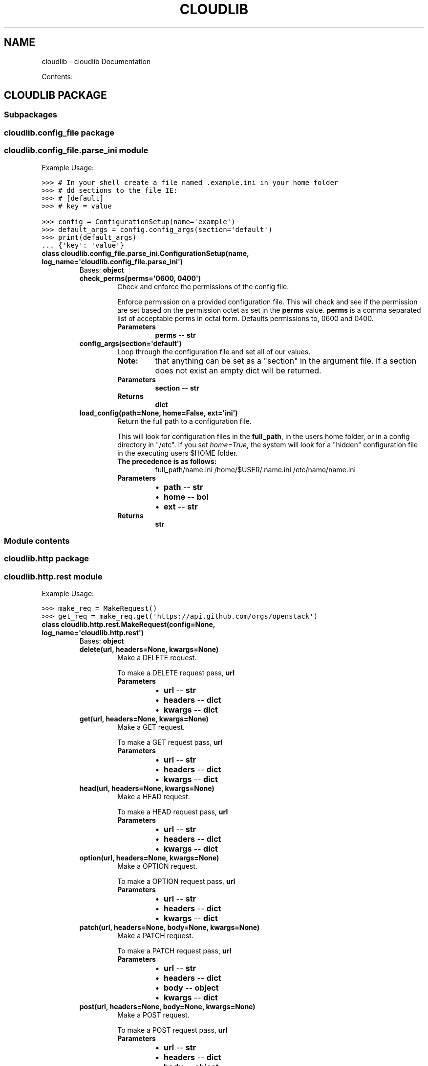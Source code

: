 .\" Man page generated from reStructuredText.
.
.TH "CLOUDLIB" "1" "April 26, 2014" "0.0.1" "cloudlib"
.SH NAME
cloudlib \- cloudlib Documentation
.
.nr rst2man-indent-level 0
.
.de1 rstReportMargin
\\$1 \\n[an-margin]
level \\n[rst2man-indent-level]
level margin: \\n[rst2man-indent\\n[rst2man-indent-level]]
-
\\n[rst2man-indent0]
\\n[rst2man-indent1]
\\n[rst2man-indent2]
..
.de1 INDENT
.\" .rstReportMargin pre:
. RS \\$1
. nr rst2man-indent\\n[rst2man-indent-level] \\n[an-margin]
. nr rst2man-indent-level +1
.\" .rstReportMargin post:
..
.de UNINDENT
. RE
.\" indent \\n[an-margin]
.\" old: \\n[rst2man-indent\\n[rst2man-indent-level]]
.nr rst2man-indent-level -1
.\" new: \\n[rst2man-indent\\n[rst2man-indent-level]]
.in \\n[rst2man-indent\\n[rst2man-indent-level]]u
..
.sp
Contents:
.SH CLOUDLIB PACKAGE
.SS Subpackages
.SS cloudlib.config_file package
.SS cloudlib.config_file.parse_ini module
.sp
Example Usage:
.sp
.nf
.ft C
>>> # In your shell create a file named .example.ini in your home folder
>>> # dd sections to the file IE:
>>> # [default]
>>> # key = value
.ft P
.fi
.sp
.nf
.ft C
>>> config = ConfigurationSetup(name=\(aqexample\(aq)
>>> default_args = config.config_args(section=\(aqdefault\(aq)
>>> print(default_args)
\&... {\(aqkey\(aq: \(aqvalue\(aq}
.ft P
.fi
.INDENT 0.0
.TP
.B class cloudlib.config_file.parse_ini.ConfigurationSetup(name, log_name=\(aqcloudlib.config_file.parse_ini\(aq)
Bases: \fBobject\fP
.INDENT 7.0
.TP
.B check_perms(perms=\(aq0600, 0400\(aq)
Check and enforce the permissions of the config file.
.sp
Enforce permission on a provided configuration file. This will check
and see if the permission are set based on the permission octet as
set in the \fBperms\fP value. \fBperms\fP is a comma separated list
of acceptable perms in octal form. Defaults permissions to, 0600 and
0400.
.INDENT 7.0
.TP
.B Parameters
\fBperms\fP \-\- \fBstr\fP
.UNINDENT
.UNINDENT
.INDENT 7.0
.TP
.B config_args(section=\(aqdefault\(aq)
Loop through the configuration file and set all of our values.
.INDENT 7.0
.TP
.B Note:
that anything can be set as a "section" in the argument file. If a
section does not exist an empty dict will be returned.
.UNINDENT
.INDENT 7.0
.TP
.B Parameters
\fBsection\fP \-\- \fBstr\fP
.TP
.B Returns
\fBdict\fP
.UNINDENT
.UNINDENT
.INDENT 7.0
.TP
.B load_config(path=None, home=False, ext=\(aqini\(aq)
Return the full path to a configuration file.
.sp
This will look for configuration files in the \fBfull_path\fP, in
the users home folder, or in a config directory in "/etc".  If you set
\fIhome=True\fP, the system will look for a "hidden" configuration file in
the executing users $HOME folder.
.INDENT 7.0
.TP
.B The precedence is as follows:
full_path/name.ini
/home/$USER/.name.ini
/etc/name/name.ini
.UNINDENT
.INDENT 7.0
.TP
.B Parameters
.INDENT 7.0
.IP \(bu 2
\fBpath\fP \-\- \fBstr\fP
.IP \(bu 2
\fBhome\fP \-\- \fBbol\fP
.IP \(bu 2
\fBext\fP \-\- \fBstr\fP
.UNINDENT
.TP
.B Returns
\fBstr\fP
.UNINDENT
.UNINDENT
.UNINDENT
.SS Module contents
.SS cloudlib.http package
.SS cloudlib.http.rest module
.sp
Example Usage:
.sp
.nf
.ft C
>>> make_req = MakeRequest()
>>> get_req = make_req.get(\(aqhttps://api.github.com/orgs/openstack\(aq)
.ft P
.fi
.INDENT 0.0
.TP
.B class cloudlib.http.rest.MakeRequest(config=None, log_name=\(aqcloudlib.http.rest\(aq)
Bases: \fBobject\fP
.INDENT 7.0
.TP
.B delete(url, headers=None, kwargs=None)
Make a DELETE request.
.sp
To make a DELETE request pass, \fBurl\fP
.INDENT 7.0
.TP
.B Parameters
.INDENT 7.0
.IP \(bu 2
\fBurl\fP \-\- \fBstr\fP
.IP \(bu 2
\fBheaders\fP \-\- \fBdict\fP
.IP \(bu 2
\fBkwargs\fP \-\- \fBdict\fP
.UNINDENT
.UNINDENT
.UNINDENT
.INDENT 7.0
.TP
.B get(url, headers=None, kwargs=None)
Make a GET request.
.sp
To make a GET request pass, \fBurl\fP
.INDENT 7.0
.TP
.B Parameters
.INDENT 7.0
.IP \(bu 2
\fBurl\fP \-\- \fBstr\fP
.IP \(bu 2
\fBheaders\fP \-\- \fBdict\fP
.IP \(bu 2
\fBkwargs\fP \-\- \fBdict\fP
.UNINDENT
.UNINDENT
.UNINDENT
.INDENT 7.0
.TP
.B head(url, headers=None, kwargs=None)
Make a HEAD request.
.sp
To make a HEAD request pass, \fBurl\fP
.INDENT 7.0
.TP
.B Parameters
.INDENT 7.0
.IP \(bu 2
\fBurl\fP \-\- \fBstr\fP
.IP \(bu 2
\fBheaders\fP \-\- \fBdict\fP
.IP \(bu 2
\fBkwargs\fP \-\- \fBdict\fP
.UNINDENT
.UNINDENT
.UNINDENT
.INDENT 7.0
.TP
.B option(url, headers=None, kwargs=None)
Make a OPTION request.
.sp
To make a OPTION request pass, \fBurl\fP
.INDENT 7.0
.TP
.B Parameters
.INDENT 7.0
.IP \(bu 2
\fBurl\fP \-\- \fBstr\fP
.IP \(bu 2
\fBheaders\fP \-\- \fBdict\fP
.IP \(bu 2
\fBkwargs\fP \-\- \fBdict\fP
.UNINDENT
.UNINDENT
.UNINDENT
.INDENT 7.0
.TP
.B patch(url, headers=None, body=None, kwargs=None)
Make a PATCH request.
.sp
To make a PATCH request pass, \fBurl\fP
.INDENT 7.0
.TP
.B Parameters
.INDENT 7.0
.IP \(bu 2
\fBurl\fP \-\- \fBstr\fP
.IP \(bu 2
\fBheaders\fP \-\- \fBdict\fP
.IP \(bu 2
\fBbody\fP \-\- \fBobject\fP
.IP \(bu 2
\fBkwargs\fP \-\- \fBdict\fP
.UNINDENT
.UNINDENT
.UNINDENT
.INDENT 7.0
.TP
.B post(url, headers=None, body=None, kwargs=None)
Make a POST request.
.sp
To make a POST request pass, \fBurl\fP
.INDENT 7.0
.TP
.B Parameters
.INDENT 7.0
.IP \(bu 2
\fBurl\fP \-\- \fBstr\fP
.IP \(bu 2
\fBheaders\fP \-\- \fBdict\fP
.IP \(bu 2
\fBbody\fP \-\- \fBobject\fP
.IP \(bu 2
\fBkwargs\fP \-\- \fBdict\fP
.UNINDENT
.UNINDENT
.UNINDENT
.INDENT 7.0
.TP
.B put(url, headers=None, body=None, kwargs=None)
Make a PUT request.
.sp
To make a PUT request pass, \fBurl\fP
.INDENT 7.0
.TP
.B Parameters
.INDENT 7.0
.IP \(bu 2
\fBurl\fP \-\- \fBstr\fP
.IP \(bu 2
\fBheaders\fP \-\- \fBdict\fP
.IP \(bu 2
\fBbody\fP \-\- \fBobject\fP
.IP \(bu 2
\fBkwargs\fP \-\- \fBdict\fP
.UNINDENT
.UNINDENT
.UNINDENT
.UNINDENT
.INDENT 0.0
.TP
.B cloudlib.http.rest.html_encode(path)
Return an HTML encoded Path.
.INDENT 7.0
.TP
.B Parameters
\fBpath\fP \-\- \fBstr\fP
.TP
.B Returns
\fBstr\fP
.UNINDENT
.UNINDENT
.INDENT 0.0
.TP
.B cloudlib.http.rest.parse_url(url)
Return a clean URL. Remove the prefix for the Auth URL if Found.
.INDENT 7.0
.TP
.B Parameters
\fBurl\fP \-\- 
.TP
.B Return aurl
.UNINDENT
.UNINDENT
.SS Module contents
.SS cloudlib.logger package
.SS cloudlib.logger.logger module
.sp
Example Usage:
.sp
.nf
.ft C
>>> logger = LogSetup()
>>> logger.default_logger(name=\(aqtest_logger\(aq)
.ft P
.fi
.sp
.nf
.ft C
>>> # The following can be placed in any module that you like
>>> LOG = logging.getLogger(name=\(aqtest_logger\(aq)
>>> LOG.info(\(aqThis is a test message\(aq)
.ft P
.fi
.INDENT 0.0
.TP
.B class cloudlib.logger.logger.LogSetup(max_size=500, max_backup=5, debug_logging=False)
Bases: \fBobject\fP
.INDENT 7.0
.TP
.B default_logger(name=\(aqcloudlib.logger.logger\(aq, enable_stream=False, enable_file=True)
Default Logger.
.sp
This is set to use a rotating File handler and a stream handler.
If you use this logger all logged output that is INFO and above will
be logged, unless debug_logging is set then everything is logged.
The logger will send the same data to a stdout as it does to the
specified log file.
.sp
You can disable the default handlers by setting either \fIenable_file\fP or
\fIenable_stream\fP to \fIFalse\fP
.INDENT 7.0
.TP
.B Parameters
.INDENT 7.0
.IP \(bu 2
\fBname\fP \-\- \fBstr\fP
.IP \(bu 2
\fBenable_stream\fP \-\- \fBbol\fP
.IP \(bu 2
\fBenable_file\fP \-\- \fBbol\fP
.UNINDENT
.TP
.B Returns
\fBobject\fP
.UNINDENT
.UNINDENT
.INDENT 7.0
.TP
.B static return_logfile(filename, log_dir=\(aq/var/log\(aq)
Return a path for logging file.
.sp
If \fBlog_dir\fP exists and the userID is 0 the log file will be written
to the provided log directory. If the UserID is not 0 or log_dir does
not exist the log file will be written to the users home folder.
.INDENT 7.0
.TP
.B Parameters
.INDENT 7.0
.IP \(bu 2
\fBfilename\fP \-\- \fBstr\fP
.IP \(bu 2
\fBlog_dir\fP \-\- \fBstr\fP
.UNINDENT
.TP
.B Returns
\fBstr\fP
.UNINDENT
.UNINDENT
.INDENT 7.0
.TP
.B set_handler(log, handler)
Set the logging level as well as the handlers.
.INDENT 7.0
.TP
.B Parameters
.INDENT 7.0
.IP \(bu 2
\fBlog\fP \-\- \fBobject\fP
.IP \(bu 2
\fBhandler\fP \-\- \fBobject\fP
.UNINDENT
.UNINDENT
.UNINDENT
.UNINDENT
.SS Module contents
.SS cloudlib.messaging package
.SS cloudlib.messaging.mail module
.sp
Example Usage:
.sp
.nf
.ft C
>>> config_dict = {
\&...     \(aqmail_url\(aq: \(aqsmtp.google.com\(aq,
\&...     \(aqmail_port\(aq: 587,
\&...     \(aqmail_key\(aq: \(aq/etc/ssl/mail.key\(aq,
\&...     \(aqmail_cert\(aq: \(aq/etc/ssl/mail.crt\(aq,
\&...     \(aqmail_username\(aq: \(aqUserName\(aq,
\&...     \(aqmail_password\(aq: \(aqPassW0rd\(aq
\&... }
.ft P
.fi
.sp
.nf
.ft C
>>> mail = Mailer(
\&...     config=config_dict,
\&... )
.ft P
.fi
.sp
.nf
.ft C
>>> mail.send(
\&...     send_to=\(aquser@somedomain.sufix\(aq,
\&...     from_who=\(aquser@someotherdomain.sufix\(aq,
\&...     message=\(aqthe quick brown fox jumped over the fence\(aq,
\&...     subject=\(aqSomething really interesting\(aq
\&... )
.ft P
.fi
.INDENT 0.0
.TP
.B class cloudlib.messaging.mail.Mailer(config, log_name=\(aqcloudlib.messaging.mail\(aq)
Bases: \fBobject\fP
.INDENT 7.0
.TP
.B send(send_to, from_who, subject, message, reply_to=None)
Send Email.
.sp
To use this module pass in a message, send_to, from_who, and subject.
.INDENT 7.0
.TP
.B Parameters
.INDENT 7.0
.IP \(bu 2
\fBsend_to\fP \-\- \fBstr\fP
.IP \(bu 2
\fBfrom_who\fP \-\- \fBstr\fP
.IP \(bu 2
\fBsubject\fP \-\- \fBstr\fP
.IP \(bu 2
\fBmessage\fP \-\- \fBstr\fP
.IP \(bu 2
\fBreply_to\fP \-\- \fBstr\fP
.UNINDENT
.UNINDENT
.UNINDENT
.UNINDENT
.SS Module contents
.SS cloudlib.tests package
.SS cloudlib.tests.test_config_file module
.INDENT 0.0
.TP
.B class cloudlib.tests.test_config_file.TestConfigFileIni(methodName=\(aqrunTest\(aq)
Bases: \fBunittest.case.TestCase\fP
.INDENT 7.0
.TP
.B setUp()
.UNINDENT
.INDENT 7.0
.TP
.B test_sys_config()
.UNINDENT
.INDENT 7.0
.TP
.B test_sys_config_config_args_parse_default_section()
.UNINDENT
.INDENT 7.0
.TP
.B test_sys_config_config_args_parse_other_section()
.UNINDENT
.INDENT 7.0
.TP
.B test_sys_config_ext()
.UNINDENT
.INDENT 7.0
.TP
.B test_sys_config_find_config_fail()
.UNINDENT
.INDENT 7.0
.TP
.B test_sys_config_find_config_success()
.UNINDENT
.INDENT 7.0
.TP
.B test_sys_config_home()
.UNINDENT
.INDENT 7.0
.TP
.B test_sys_config_home_ext()
.UNINDENT
.INDENT 7.0
.TP
.B test_sys_config_not_found()
.UNINDENT
.INDENT 7.0
.TP
.B test_sys_config_path()
.UNINDENT
.INDENT 7.0
.TP
.B test_sys_config_path_ext()
.UNINDENT
.INDENT 7.0
.TP
.B test_sys_config_path_home_ext()
.UNINDENT
.INDENT 7.0
.TP
.B test_sys_config_path_strip_slash()
.UNINDENT
.INDENT 7.0
.TP
.B test_sys_config_perms()
.UNINDENT
.INDENT 7.0
.TP
.B test_sys_config_perms_fail()
.UNINDENT
.UNINDENT
.SS cloudlib.tests.test_http_rest module
.INDENT 0.0
.TP
.B class cloudlib.tests.test_http_rest.TestHttpMakeRequest(methodName=\(aqrunTest\(aq)
Bases: \fBunittest.case.TestCase\fP
.INDENT 7.0
.TP
.B setUp()
.UNINDENT
.INDENT 7.0
.TP
.B test_custom_headers()
.UNINDENT
.INDENT 7.0
.TP
.B test_delete_request()
.UNINDENT
.INDENT 7.0
.TP
.B test_delete_request_headers()
.UNINDENT
.INDENT 7.0
.TP
.B test_delete_request_kwargs()
.UNINDENT
.INDENT 7.0
.TP
.B test_enable_debug()
.UNINDENT
.INDENT 7.0
.TP
.B test_get_request()
.UNINDENT
.INDENT 7.0
.TP
.B test_get_request_headers()
.UNINDENT
.INDENT 7.0
.TP
.B test_get_request_kwargs()
.UNINDENT
.INDENT 7.0
.TP
.B test_head_request()
.UNINDENT
.INDENT 7.0
.TP
.B test_head_request_headers()
.UNINDENT
.INDENT 7.0
.TP
.B test_head_request_kwargs()
.UNINDENT
.INDENT 7.0
.TP
.B test_html_encode_url()
.UNINDENT
.INDENT 7.0
.TP
.B test_option_request()
.UNINDENT
.INDENT 7.0
.TP
.B test_option_request_headers()
.UNINDENT
.INDENT 7.0
.TP
.B test_option_request_kwargs()
.UNINDENT
.INDENT 7.0
.TP
.B test_parse_url_double_slash_url()
.UNINDENT
.INDENT 7.0
.TP
.B test_parse_url_http_url()
.UNINDENT
.INDENT 7.0
.TP
.B test_parse_url_https_url()
.UNINDENT
.INDENT 7.0
.TP
.B test_patch_request()
.UNINDENT
.INDENT 7.0
.TP
.B test_patch_request_body()
.UNINDENT
.INDENT 7.0
.TP
.B test_patch_request_headers()
.UNINDENT
.INDENT 7.0
.TP
.B test_patch_request_kwargs()
.UNINDENT
.INDENT 7.0
.TP
.B test_post_request()
.UNINDENT
.INDENT 7.0
.TP
.B test_post_request_body()
.UNINDENT
.INDENT 7.0
.TP
.B test_post_request_headers()
.UNINDENT
.INDENT 7.0
.TP
.B test_post_request_kwargs()
.UNINDENT
.INDENT 7.0
.TP
.B test_put_request()
.UNINDENT
.INDENT 7.0
.TP
.B test_put_request_body()
.UNINDENT
.INDENT 7.0
.TP
.B test_put_request_headers()
.UNINDENT
.INDENT 7.0
.TP
.B test_put_request_kwargs()
.UNINDENT
.INDENT 7.0
.TP
.B test_report_error()
.UNINDENT
.INDENT 7.0
.TP
.B test_request_failure()
.UNINDENT
.INDENT 7.0
.TP
.B test_timeout_set()
.UNINDENT
.UNINDENT
.SS cloudlib.tests.test_logger_logger module
.INDENT 0.0
.TP
.B class cloudlib.tests.test_logger_logger.TestLogger(methodName=\(aqrunTest\(aq)
Bases: \fBunittest.case.TestCase\fP
.INDENT 7.0
.TP
.B setUp()
.UNINDENT
.INDENT 7.0
.TP
.B test_logger_debug_logging()
.UNINDENT
.INDENT 7.0
.TP
.B test_logger_debug_logging_enabled()
.UNINDENT
.INDENT 7.0
.TP
.B test_logger_max_backup()
.UNINDENT
.INDENT 7.0
.TP
.B test_logger_max_size()
.UNINDENT
.INDENT 7.0
.TP
.B test_logger_override_backup()
.UNINDENT
.INDENT 7.0
.TP
.B test_logger_override_max_backup()
.UNINDENT
.INDENT 7.0
.TP
.B test_logger_override_max_size()
.UNINDENT
.INDENT 7.0
.TP
.B test_logger_return_logfile_not_root()
.UNINDENT
.INDENT 7.0
.TP
.B test_logger_return_logfile_not_root_new_log_dir()
.UNINDENT
.INDENT 7.0
.TP
.B test_logger_return_logfile_root()
.UNINDENT
.INDENT 7.0
.TP
.B test_logger_return_logfile_root_log_dir_not_found()
.UNINDENT
.INDENT 7.0
.TP
.B test_logger_return_logfile_root_new_log_dir()
.UNINDENT
.UNINDENT
.INDENT 0.0
.TP
.B class cloudlib.tests.test_logger_logger.TestLoggerHandlers(methodName=\(aqrunTest\(aq)
Bases: \fBunittest.case.TestCase\fP
.INDENT 7.0
.TP
.B setUp()
.UNINDENT
.INDENT 7.0
.TP
.B test_logger_default_logger()
.UNINDENT
.INDENT 7.0
.TP
.B test_logger_default_logger_new_formatter()
.UNINDENT
.INDENT 7.0
.TP
.B test_logger_enable_file()
.UNINDENT
.INDENT 7.0
.TP
.B test_logger_enable_stream()
.UNINDENT
.INDENT 7.0
.TP
.B test_logger_enable_stream_enable_file()
.UNINDENT
.INDENT 7.0
.TP
.B test_logger_set_handler()
.UNINDENT
.UNINDENT
.SS cloudlib.tests.test_messaging_mail module
.INDENT 0.0
.TP
.B class cloudlib.tests.test_messaging_mail.TestMessagingMail(methodName=\(aqrunTest\(aq)
Bases: \fBunittest.case.TestCase\fP
.INDENT 7.0
.TP
.B setUp()
.UNINDENT
.INDENT 7.0
.TP
.B test_no_config()
.UNINDENT
.INDENT 7.0
.TP
.B test_no_missing_port()
.UNINDENT
.INDENT 7.0
.TP
.B test_no_missing_url()
.UNINDENT
.INDENT 7.0
.TP
.B test_no_missing_values()
.UNINDENT
.INDENT 7.0
.TP
.B test_smtp()
.UNINDENT
.INDENT 7.0
.TP
.B test_smtp_debug()
.UNINDENT
.INDENT 7.0
.TP
.B test_smtp_login()
.UNINDENT
.INDENT 7.0
.TP
.B test_smtp_login_debug()
.UNINDENT
.INDENT 7.0
.TP
.B test_smtp_login_debug_ssl()
.UNINDENT
.INDENT 7.0
.TP
.B test_smtp_login_ssl()
.UNINDENT
.INDENT 7.0
.TP
.B test_smtp_send()
.UNINDENT
.INDENT 7.0
.TP
.B test_smtp_send_reply()
.UNINDENT
.UNINDENT
.INDENT 0.0
.TP
.B class cloudlib.tests.test_messaging_mail.TestMessagingMailException(methodName=\(aqrunTest\(aq)
Bases: \fBunittest.case.TestCase\fP
.INDENT 7.0
.TP
.B setUp()
.UNINDENT
.INDENT 7.0
.TP
.B test_smtp_send_exception()
.UNINDENT
.UNINDENT
.SS cloudlib.tests.test_utils_basic module
.INDENT 0.0
.TP
.B class cloudlib.tests.test_utils_basic.TestBasicUtils(methodName=\(aqrunTest\(aq)
Bases: \fBunittest.case.TestCase\fP
.INDENT 7.0
.TP
.B test_ensure_dict_update()
.UNINDENT
.INDENT 7.0
.TP
.B test_ensure_string_str()
.UNINDENT
.INDENT 7.0
.TP
.B test_ensure_string_unicode()
.UNINDENT
.INDENT 7.0
.TP
.B test_is_int_is_int()
.UNINDENT
.INDENT 7.0
.TP
.B test_is_int_is_str()
.UNINDENT
.UNINDENT
.SS Module contents
.INDENT 0.0
.TP
.B class cloudlib.tests.FakeHttp
Bases: \fBobject\fP
.sp
Setup a FAKE http request.
.INDENT 7.0
.TP
.B delete(*args, **kwargs)
.UNINDENT
.INDENT 7.0
.TP
.B get(*args, **kwargs)
.UNINDENT
.INDENT 7.0
.TP
.B head(*args, **kwargs)
.UNINDENT
.INDENT 7.0
.TP
.B option(*args, **kwargs)
.UNINDENT
.INDENT 7.0
.TP
.B patch(*args, **kwargs)
.UNINDENT
.INDENT 7.0
.TP
.B post(*args, **kwargs)
.UNINDENT
.INDENT 7.0
.TP
.B put(*args, **kwargs)
.UNINDENT
.UNINDENT
.INDENT 0.0
.TP
.B class cloudlib.tests.FakeHttpResponse(*args, **kwargs)
Bases: \fBobject\fP
.UNINDENT
.INDENT 0.0
.TP
.B class cloudlib.tests.FakeSmtp(url, port)
Bases: \fBobject\fP
.sp
Setup a FAKE SMTP request.
.INDENT 7.0
.TP
.B login(*args, **kwargs)
.UNINDENT
.INDENT 7.0
.TP
.B quit(*args, **kwargs)
.UNINDENT
.INDENT 7.0
.TP
.B sendmail(*args, **kwargs)
.UNINDENT
.INDENT 7.0
.TP
.B set_debuglevel(*args, **kwargs)
.UNINDENT
.INDENT 7.0
.TP
.B starttls(key=None, cert=None)
.UNINDENT
.UNINDENT
.INDENT 0.0
.TP
.B class cloudlib.tests.Handlers(filename=None, maxBytes=None, backupCount=None)
Bases: \fBobject\fP
.INDENT 7.0
.TP
.B setFormatter(*args)
.UNINDENT
.INDENT 7.0
.TP
.B setLevel(*args)
.UNINDENT
.UNINDENT
.INDENT 0.0
.TP
.B class cloudlib.tests.Logger(name=None)
Bases: \fBobject\fP
.INDENT 7.0
.TP
.B addHandler(*args)
.UNINDENT
.INDENT 7.0
.TP
.B setLevel(*args)
.UNINDENT
.UNINDENT
.INDENT 0.0
.TP
.B class cloudlib.tests.ParseResult
Bases: \fBobject\fP
.INDENT 7.0
.TP
.B fragment = \(aq\(aq
.UNINDENT
.INDENT 7.0
.TP
.B netloc = \(aqTEST.url\(aq
.UNINDENT
.INDENT 7.0
.TP
.B params = \(aq\(aq
.UNINDENT
.INDENT 7.0
.TP
.B path = \(aq/v2.0/tokens\(aq
.UNINDENT
.INDENT 7.0
.TP
.B query = \(aq\(aq
.UNINDENT
.INDENT 7.0
.TP
.B scheme = \(aqhttps\(aq
.UNINDENT
.UNINDENT
.INDENT 0.0
.TP
.B class cloudlib.tests.StatResult
Bases: \fBobject\fP
.INDENT 7.0
.TP
.B st_atime = 1396506114
.UNINDENT
.INDENT 7.0
.TP
.B st_ctime = 1396506114
.UNINDENT
.INDENT 7.0
.TP
.B st_dev = 16777220L
.UNINDENT
.INDENT 7.0
.TP
.B st_gid = 100
.UNINDENT
.INDENT 7.0
.TP
.B st_ino = 1698903
.UNINDENT
.INDENT 7.0
.TP
.B st_mode = 33152
.UNINDENT
.INDENT 7.0
.TP
.B st_mtime = 1396506114
.UNINDENT
.INDENT 7.0
.TP
.B st_nlink = 1
.UNINDENT
.INDENT 7.0
.TP
.B st_size = 2230944256
.UNINDENT
.INDENT 7.0
.TP
.B st_uid = 100
.UNINDENT
.UNINDENT
.INDENT 0.0
.TP
.B cloudlib.tests.returnstring(fmt=None, datefmt=None)
.UNINDENT
.INDENT 0.0
.TP
.B cloudlib.tests.test_Exception_exception()
Raise Exception exception.
.UNINDENT
.SS cloudlib.utils package
.SS cloudlib.utils.basic module
.INDENT 0.0
.TP
.B cloudlib.utils.basic.dict_update(base_dict, update_dict)
Return a dictionary of arguments to be used with requests.
.sp
If \fBkwargs\fP is a dictionary it will be used to update the \(ga
\fIrequest_args\(ga\fP which is then returned.
.INDENT 7.0
.TP
.B Parameters
.INDENT 7.0
.IP \(bu 2
\fBrequest_kwargs\fP \-\- \fBdict\fP
.IP \(bu 2
\fBkwargs\fP \-\- \fBdict\fP
.UNINDENT
.UNINDENT
.UNINDENT
.INDENT 0.0
.TP
.B cloudlib.utils.basic.ensure_string(obj)
Return String and if Unicode convert to string.
.INDENT 7.0
.TP
.B Parameters
\fBobj\fP \-\- \fBstr\fP || \fBunicode\fP
.TP
.B Returns
\fBstr\fP
.UNINDENT
.UNINDENT
.INDENT 0.0
.TP
.B cloudlib.utils.basic.is_int(value)
Return value as int if the value can be an int.
.INDENT 7.0
.TP
.B Parameters
\fBvalue\fP \-\- \fBstr\fP
.TP
.B Returns
\fBint\fP || \fBstr\fP
.UNINDENT
.UNINDENT
.SS Module contents
.SS cloudlib.info module
.SS Module contents
.INDENT 0.0
.TP
.B exception cloudlib.MessageFailure
Bases: \fBexceptions.Exception\fP
.sp
Raise this exception when an application fails processing a message.
.UNINDENT
.INDENT 0.0
.TP
.B exception cloudlib.MissingConfig
Bases: \fBexceptions.Exception\fP
.sp
Raise this exception when the config variable is required.
.UNINDENT
.INDENT 0.0
.TP
.B exception cloudlib.MissingConfigValue
Bases: \fBexceptions.Exception\fP
.sp
Raise this exception when the config a value is required.
.UNINDENT
.INDENT 0.0
.IP \(bu 2
\fIgenindex\fP
.IP \(bu 2
\fImodindex\fP
.IP \(bu 2
\fIsearch\fP
.UNINDENT
.SH AUTHOR
Kevin Carter
.SH COPYRIGHT
2014, Kevin Carter
.\" Generated by docutils manpage writer.
.
